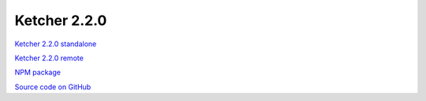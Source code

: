 Ketcher 2.2.0
-------------

`Ketcher 2.2.0 standalone <https://lifescience.opensource.epam.com/downloads/ketcher/ketcher-standalone-2.2.0.zip>`__

`Ketcher 2.2.0 remote <https://lifescience.opensource.epam.com/downloads/ketcher/ketcher-remote-2.2.0.zip>`__

`NPM package <https://www.npmjs.com/package/ketcher-react/v/2.2.0>`__

`Source code on GitHub <https://github.com/epam/ketcher/releases/tag/v2.2.0>`__

